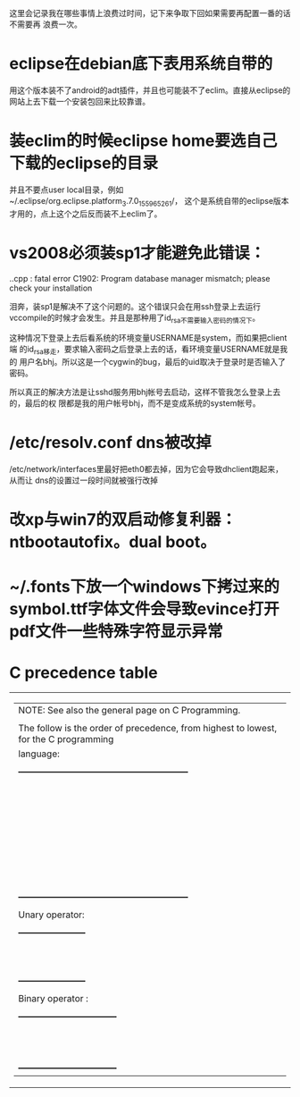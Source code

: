 这里会记录我在哪些事情上浪费过时间，记下来争取下回如果需要再配置一番的话不需要再
浪费一次。

* eclipse在debian底下表用系统自带的

用这个版本装不了android的adt插件，并且也可能装不了eclim。直接从eclipse的网站上去下载一个安装包回来比较靠谱。

* 装eclim的时候eclipse home要选自己下载的eclipse的目录

并且不要点user local目录，例如~/.eclipse/org.eclipse.platform_3.7.0_155965261/，
这个是系统自带的eclipse版本才用的，点上这个之后反而装不上eclim了。
* vs2008必须装sp1才能避免此错误：

.\stdafx.cpp : fatal error C1902: Program database manager mismatch; please check your installation

泪奔，装sp1是解决不了这个问题的。这个错误只会在用ssh登录上去运行
vccompile的时候才会发生。并且是那种用了id_rsa不需要输入密码的情况下。

这种情况下登录上去后看系统的环境变量USERNAME是system，而如果把client端
的id_rsa移走，要求输入密码之后登录上去的话，看环境变量USERNAME就是我的
用户名bhj。所以这是一个cygwin的bug，最后的uid取决于登录时是否输入了密码。

所以真正的解决方法是让sshd服务用bhj帐号去启动，这样不管我怎么登录上去的，最后的权
限都是我的用户帐号bhj，而不是变成系统的system帐号。

* /etc/resolv.conf dns被改掉

  /etc/network/interfaces里最好把eth0都去掉，因为它会导致dhclient跑起来，从而让
  dns的设置过一段时间就被强行改掉

* 改xp与win7的双启动修复利器：ntbootautofix。dual boot。
* ~/.fonts下放一个windows下拷过来的symbol.ttf字体文件会导致evince打开pdf文件一些特殊字符显示异常
* C precedence table

+-------------------------------------------------------------------------------------------------+
|  | NOTE: See also the general page on C Programming.                                            |
|  |                                                                                              |
|  | The follow is the order of precedence, from highest to lowest, for the C programming         |
|  | language:                                                                                    |
|  |                                                                                              |
|  |     +---------------------------------------------------------+                              |
|  |     |                Operator                | Associativity  |                              |
|  |     |----------------------------------------+----------------|                              |
|  |     | (expr)    [index]    ->    .           | Left ==> Right |                              |
|  |     |----------------------------------------+----------------|                              |
|  |     | !    ~    ++    --    (type)    sizeof | Right <== Left |                              |
|  |     | Unary operator:    +    -    *    &    |                |                              |
|  |     |----------------------------------------+----------------|                              |
|  |     | *    /    %                            | Left ==> Right |                              |
|  |     |----------------------------------------+----------------|                              |
|  |     | +    -                                 | Left ==> Right |                              |
|  |     |----------------------------------------+----------------|                              |
|  |     | <<    >>                               | Left ==> right |                              |
|  |     |----------------------------------------+----------------|                              |
|  |     | <    <=    >    >=                     | Left ==> Right |                              |
|  |     |----------------------------------------+----------------|                              |
|  |     | ==    !=                               | Left ==> Right |                              |
|  |     |----------------------------------------+----------------|                              |
|  |     | Binary operator:    &                  | Left ==> Right |                              |
|  |     |----------------------------------------+----------------|                              |
|  |     | Binary operator:    ^                  | Left ==> Right |                              |
|  |     |----------------------------------------+----------------|                              |
|  |     | Binary operator:    |                  | Left ==> Right |                              |
|  |     |----------------------------------------+----------------|                              |
|  |     | &&                                     | Left ==> Right |                              |
|  |     |----------------------------------------+----------------|                              |
|  |     | ||                                     | Left ==> Right |                              |
|  |     |----------------------------------------+----------------|                              |
|  |     | expr ? true_expr :  false_expr         | Right <== Left |                              |
|  |     |----------------------------------------+----------------|                              |
|  |     | +=    -=    *=    /=    <<=            | Right <== Left |                              |
|  |     | &=   ^=    |=   %=   >>=    =          |                |                              |
|  |     |----------------------------------------+----------------|                              |
|  |     | ,                                      | Left ==> Right |                              |
|  |     +---------------------------------------------------------+                              |
|  |                                                                                              |
|  | Unary operator:                                                                              |
|  |                                                                                              |
|  |     +-----------------------+                                                                |
|  |     |  Unary   |  Example   |                                                                |
|  |     | Operator |            |                                                                |
|  |     |----------+------------|                                                                |
|  |     | +        | +23209     |                                                                |
|  |     |----------+------------|                                                                |
|  |     | -        | -value     |                                                                |
|  |     |----------+------------|                                                                |
|  |     | *        | *pointer   |                                                                |
|  |     |----------+------------|                                                                |
|  |     | &        | &variable  |                                                                |
|  |     +-----------------------+                                                                |
|  |                                                                                              |
|  | Binary operator :                                                                            |
|  |                                                                                              |
|  |     +---------------------------------+                                                      |
|  |     |  Binary  |       Example        |                                                      |
|  |     | Operator |                      |                                                      |
|  |     |----------+----------------------|                                                      |
|  |     | &        | t = 0xCC; p = 0xAA;  |                                                      |
|  |     |          | (t & p) == 0x88;     |                                                      |
|  |     |----------+----------------------|                                                      |
|  |     | ^        | r = 0xF0; w = 0xCC;  |                                                      |
|  |     |          | (r ^ w) == 0x3C;     |                                                      |
|  |     |----------+----------------------|                                                      |
|  |     | |        | x = 0x99; y = 0x96;  |                                                      |
|  |     |          | (x | y) == 0x9F;     |                                                      |
|  |     +---------------------------------+                                                      |
+-------------------------------------------------------------------------------------------------+

